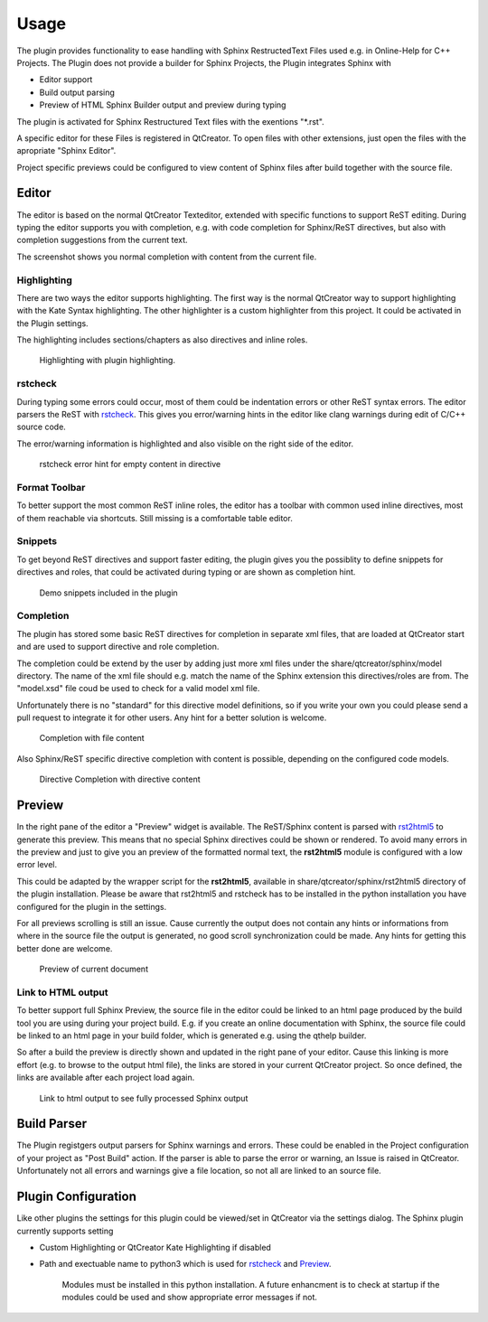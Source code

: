 =====
Usage
=====

The plugin provides functionality to ease handling with
Sphinx RestructedText Files used e.g. in Online-Help for C++ Projects. The Plugin does not provide a builder
for Sphinx Projects, the Plugin integrates Sphinx with

* Editor support
* Build output parsing
* Preview of HTML Sphinx Builder output and preview during typing

The plugin is activated for Sphinx Restructured Text files with the exentions "\*.rst". 

A specific editor for these Files is registered in QtCreator.
To open files with other extensions, just open the files with the apropriate "Sphinx Editor".

Project specific previews could be configured to view content of Sphinx files after build together with the source file.

.. image:: images/QtCreator_Editor_Full.png

Editor
======

The editor is based on the normal QtCreator Texteditor, extended with specific functions to support ReST
editing. During typing the editor supports you with completion, e.g. with code completion for Sphinx/ReST
directives, but also with completion suggestions from the current text.

The screenshot shows you normal completion with content from the current file.


Highlighting
------------

There are two ways the editor supports highlighting. The first way is the normal QtCreator way to support
highlighting with the Kate Syntax highlighting. The other highlighter is a custom highlighter from this
project. It could be activated in the Plugin settings.

The highlighting includes sections/chapters as also directives and inline roles.

.. figure:: images/Highlighting.png

    Highlighting with plugin highlighting.

rstcheck
--------

During typing some errors could occur, most of them could be indentation errors or other ReST syntax errors.
The editor parsers the ReST with `rstcheck <https://pypi.org/project/rstcheck/>`_. This gives you error/warning
hints in the editor like clang warnings during edit of C/C++ source code.

The error/warning information is highlighted and also visible on the right side of the editor.

.. figure:: images/rstcheck.png

    rstcheck error hint for empty content in directive

Format Toolbar
--------------

To better support the most common ReST inline roles, the editor has a toolbar with common used inline directives,
most of them reachable via shortcuts. Still missing is a comfortable table editor.

.. image:: images/Toolbar.png

Snippets
--------

To get beyond ReST directives and support faster editing, the plugin gives you the possiblity to define snippets
for directives and roles, that could be activated during typing or are shown as completion hint.

.. figure:: images/Snippets.png

    Demo snippets included in the plugin

Completion
----------

The plugin has stored some basic ReST directives for completion in separate xml files, that are loaded at
QtCreator start and are used to support directive and role completion.

The completion could be extend by the user by adding just more xml files under the share/qtcreator/sphinx/model
directory. The name of the xml file should e.g. match the name of the Sphinx extension this directives/roles are
from. The "model.xsd" file coud be used to check for a valid model xml file.

Unfortunately there is no "standard" for this directive model definitions, so if you write your own you could
please send a pull request to integrate it for other users. Any hint for a better solution is welcome.

.. figure:: images/Completion.png

    Completion with file content

Also Sphinx/ReST specific directive completion with content is possible, depending on the configured
code models.

.. figure:: images/Directive_Completion.png

    Directive Completion with directive content

Preview
=======

In the right pane of the editor a "Preview" widget is available. The ReST/Sphinx content is parsed with
`rst2html5 <https://pypi.org/project/rst2html5/>`_ to generate this preview. This means that no special
Sphinx directives could be shown or rendered. To avoid many errors in the preview and just to give you
an preview of the formatted normal text, the **rst2html5** module is configured with a low error level.

This could be adapted by the wrapper script for the **rst2html5**, available in 
share/qtcreator/sphinx/rst2html5 directory of the plugin installation. Please be aware that rst2html5
and rstcheck has to be installed in the python installation you have configured for the plugin in the
settings.

For all previews scrolling is still an issue. Cause currently the output does not contain any hints
or informations from where in the source file the output is generated, no good scroll synchronization
could be made. Any hints for getting this better done are welcome.

.. figure:: images/preview.png

    Preview of current document


Link to HTML output
-------------------

To better support full Sphinx Preview, the source file in the editor could be linked to an html page
produced by the build tool you are using during your project build. E.g. if you create an online documentation
with Sphinx, the source file could be linked to an html page in your build folder, which is generated e.g.
using the qthelp builder.

So after a build the preview is directly shown and updated in the right pane of your editor.
Cause this linking is more effort (e.g. to browse to the output html file), the links are stored in your
current QtCreator project. So once defined, the links are available after each project load again.

.. figure:: images/html_preview.png

    Link to html output to see fully processed Sphinx output

Build Parser
============

The Plugin registgers output parsers for Sphinx warnings and errors.
These could be enabled in the Project configuration of your project as "Post Build" action.
If the parser is able to parse the error or warning, an Issue is raised in QtCreator.
Unfortunately not all errors and warnings give a file location, so not all are linked to an source file.


Plugin Configuration
====================

.. image:: images/Settings.png

Like other plugins the settings for this plugin could be viewed/set in QtCreator via the settings dialog.
The Sphinx plugin currently supports setting

* Custom Highlighting or QtCreator Kate Highlighting if disabled
* Path and exectuable name to python3 which is used for  `rstcheck`_ and `Preview`_.

    Modules must be installed in this python installation. A future enhancment is to check at startup
    if the modules could be used and show appropriate error messages if not.

